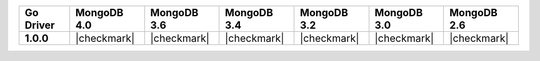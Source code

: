 .. list-table::
   :header-rows: 1
   :stub-columns: 1
   :class: compatibility-large

   * - Go Driver
     - MongoDB 4.0
     - MongoDB 3.6
     - MongoDB 3.4
     - MongoDB 3.2
     - MongoDB 3.0
     - MongoDB 2.6

   * - 1.0.0
     - |checkmark|
     - |checkmark|
     - |checkmark|
     - |checkmark|
     - |checkmark|
     - |checkmark|
